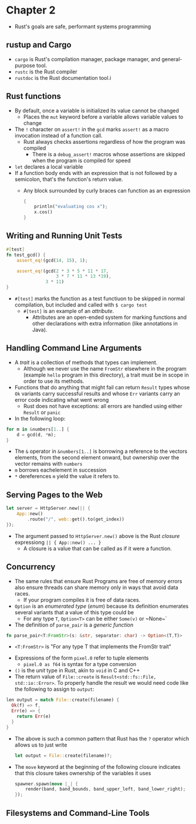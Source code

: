 * Chapter 2
- Rust's goals are safe, performant systems programming
** rustup and Cargo
- ~cargo~ is Rust's compilation manager, package manager, and general-purpose tool.
- ~rustc~ is the Rust compiler
- ~rustdoc~ is the Rust documentation tool.i
** Rust functions
- By default, once a variable is initialized its value cannot be changed
  - Places the ~mut~ keyword before a variable allows variable values to change
- The ~!~ character on ~assert!~ in the ~gcd~ marks ~assert!~ as a macro invocation instead of a function call.
  - Rust always checks assertions regardless of how the program was compiled
    - There is a ~debug_assert!~ macros whose assertions are skipped when the program is compiled for speed
- ~let~ declares a local variable
- If a function body ends with an expression that is not followed by a semicolon, that's the function's return value.
  - Any block surrounded by curly braces can function as an expression
    #+begin_src rust
      {
          println("evaluating cos x");
          x.cos()
      }
    #+end_src
** Writing and Running Unit Tests
#+begin_src rust
#[test]
fn test_gcd() {
    assert_eq!(gcd(14, 15), 1);

    assert_eq!(gcd(2 * 3 * 5 * 11 * 17,
                   3 * 7 * 11 * 13 *19),
               3 * 11)
}
#+end_src
- ~#[test]~ marks the function as a test functiuon to be skipped in normal compilation, but included and called with ~$ cargo test~
  - ~#[test]~ is an example of an /attribute/.
    - Attributes are an open-ended system for marking functions  and other declarations with extra information (like annotations in Java).
** Handling Command Line Arguments
- A /trait/ is a collection of methods that types can implement.
  - Although we never use the name ~FromStr~ elsewhere in the program (example ~hello~ program in this directory), a trait must be in scope in order to use its methods.
- Functions that do anything that might fail can return ~Result~ types whose ~Ok~ variants carry successful results and whose ~Err~ variants carry an error code indicating what went wrong
  - Rust does not have exceptions: all errors are handled using either ~Result~ or ~panic~
- In the following loop:
#+begin_src rust
for m in &numbers[1..] {
    d = gcd(d, *m);
}
#+end_src
  - The ~&~ operator in ~&numbers[1..]~ is borrowing a reference to the vectors elements, from the second element onward, but ownership over the vector remains with ~numbers~
  - ~m~ borrows eachelement in succession
  - ~*~ dereferences ~m~ yield the value it refers to.
** Serving Pages to the Web
#+begin_src rust
let server = HttpServer.new(|| {
    App::new()
        .route("/", web::get().to(get_index))
});
#+end_src
- The argument passed to ~HttpServer.new()~ above is the Rust /closure/ expressiong ~|| { App::new() ... }~
  - A closure is a value that can be called as if it were a function.
** Concurrency
- The same rules that ensure Rust Programs are free of memory errors also ensure threads can share memory only in ways that avoid data races.
  - If your program compiles it is free of data races.
- ~Option~ is an /enumerated type/ (/enum/) because its definition enumerates several variants that a value of this type could be
  - For any type ~T~, ~Option<T>~ can be either ~Some(v)~ or ~None~`
- The definition of ~parse_pair~ is a /generic function/
#+begin_src rust
fn parse_pair<T:FromStr>(s: &str, separator: char) -> Option<(T,T)>
#+end_src
  - ~<T:FromStr>~ is "For any type T that implements the FromStr trait"
- Expressions of the form ~pixel.0~ refer to tuple elements
  - ~pixel.0 as f64~ is syntax for a type conversion
- ~()~ is the /unit/ type in Rust, akin to ~void~ in C and C++
- The return value of ~File::create~ is ~Result<std::fs::File, std::io::Error>~. To properly handle the result we would need code like the following to assign to ~output~:
#+begin_src rust
  len output = match File::create(filename) {
    Ok(f) => f,
    Err(e) => {
      return Err(e)
    }
  }
#+end_src
  - The above is such a common pattern that Rust has the ~?~ operator which allows us to just write
    #+begin_src rust
    let output = File::create(filename)?;
    #+end_src
- The ~move~ keyword at the beginning of the following closure indicates that this closure takes ownership of the variables it uses
  #+begin_src rust
  spawner.spawn(move |_| {
      render(band, band_bounds, band_upper_left, band_lower_right);
  });
  #+end_src
** Filesystems and Command-Line Tools
